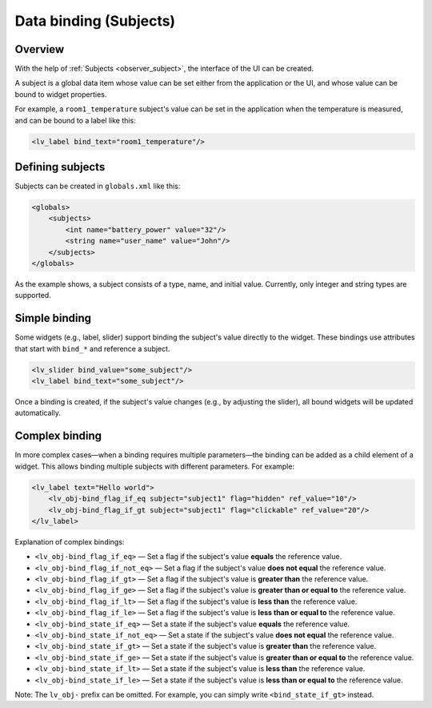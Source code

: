 .. _xml_subjects:

=======================
Data binding (Subjects)
=======================

Overview
********

With the help of :ref:`Subjects <observer_subject>`, the interface of the UI can be created.

A subject is a global data item whose value can be set either from the application or the UI, and whose value
can be bound to widget properties.

For example, a ``room1_temperature`` subject's value can be set in the application when the temperature
is measured, and can be bound to a label like this:

.. code-block:: xml

    <lv_label bind_text="room1_temperature"/>

Defining subjects
*****************

Subjects can be created in ``globals.xml`` like this:

.. code-block:: xml

    <globals>
        <subjects>
            <int name="battery_power" value="32"/>
            <string name="user_name" value="John"/>
        </subjects>
    </globals>

As the example shows, a subject consists of a type, name, and initial value.
Currently, only integer and string types are supported.

Simple binding
**************

Some widgets (e.g., label, slider) support binding the subject's value directly to the widget.
These bindings use attributes that start with ``bind_*`` and reference a subject.

.. code-block:: xml

    <lv_slider bind_value="some_subject"/>
    <lv_label bind_text="some_subject"/>

Once a binding is created, if the subject's value changes (e.g., by adjusting the slider),
all bound widgets will be updated automatically.

Complex binding
***************

In more complex cases—when a binding requires multiple parameters—the binding can be added as a child element of a widget.
This allows binding multiple subjects with different parameters. For example:

.. code-block:: xml

    <lv_label text="Hello world">
        <lv_obj-bind_flag_if_eq subject="subject1" flag="hidden" ref_value="10"/>
        <lv_obj-bind_flag_if_gt subject="subject1" flag="clickable" ref_value="20"/>
    </lv_label>

Explanation of complex bindings:

- ``<lv_obj-bind_flag_if_eq>`` — Set a flag if the subject's value **equals** the reference value.
- ``<lv_obj-bind_flag_if_not_eq>`` — Set a flag if the subject's value **does not equal** the reference value.
- ``<lv_obj-bind_flag_if_gt>`` — Set a flag if the subject's value is **greater than** the reference value.
- ``<lv_obj-bind_flag_if_ge>`` — Set a flag if the subject's value is **greater than or equal to** the reference value.
- ``<lv_obj-bind_flag_if_lt>`` — Set a flag if the subject's value is **less than** the reference value.
- ``<lv_obj-bind_flag_if_le>`` — Set a flag if the subject's value is **less than or equal to** the reference value.

- ``<lv_obj-bind_state_if_eq>`` — Set a state if the subject's value **equals** the reference value.
- ``<lv_obj-bind_state_if_not_eq>`` — Set a state if the subject's value **does not equal** the reference value.
- ``<lv_obj-bind_state_if_gt>`` — Set a state if the subject's value is **greater than** the reference value.
- ``<lv_obj-bind_state_if_ge>`` — Set a state if the subject's value is **greater than or equal to** the reference value.
- ``<lv_obj-bind_state_if_lt>`` — Set a state if the subject's value is **less than** the reference value.
- ``<lv_obj-bind_state_if_le>`` — Set a state if the subject's value is **less than or equal to** the reference value.

Note: The ``lv_obj-`` prefix can be omitted. For example, you can simply write ``<bind_state_if_gt>`` instead.
